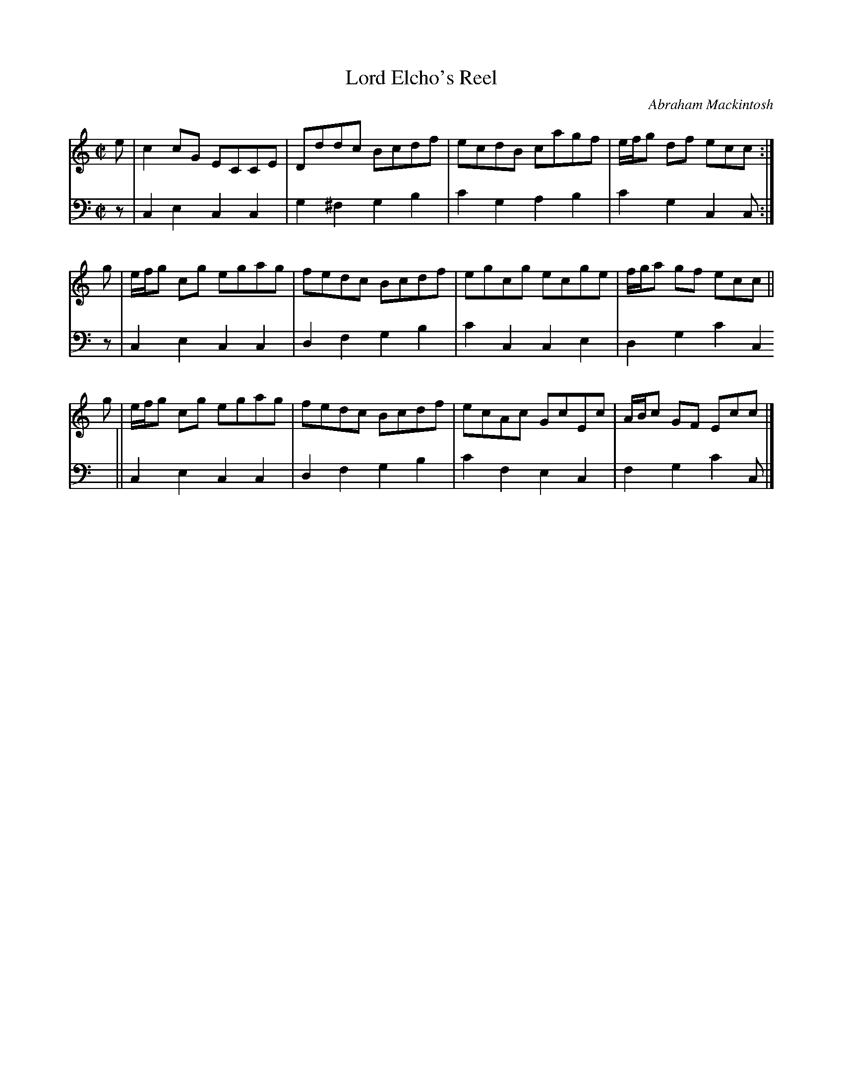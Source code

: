 X: 052
T: Lord Elcho's Reel
C: Abraham Mackintosh
R: reel
M: C|
L: 1/8
Z: 2010 John Chambers <jc:trillian.mit.edu>
B: Abraham Mackintosh "A Collection of Strathspeys, Reels, Jigs &c.", Newcastle, after 1797, p.5
F: http://imslp.info/files/imglnks/usimg/a/a8/IMSLP80796-PMLP164326-Abraham_Mackintosh_coll.pdf
K: C
V: 1
e | c2cG ECCE | Dddc Bcdf | ecdB cagf | e/f/g df ecc :|
g | e/f/g cg egag | fedc Bcdf | egcg ecge | f/g/a gf ecc ||
g | e/f/g cg egag | fedc Bcdf | ecAc GcEc | A/B/c GF Ecc |]
V: 2 clef=bass middle=d
z | c2e2 c2c2 | g2^f2 g2b2 | c'2g2 a2b2 | c'2g2 c2c :|
z | c2e2 c2c2 | d2f2 g2b2 | c'2c2 c2e2 | d2g2 c'2c2 ||
    c2e2 c2c2 | d2f2 g2b2 | c'2f2 e2c2 | f2g2 c'2c  |]
